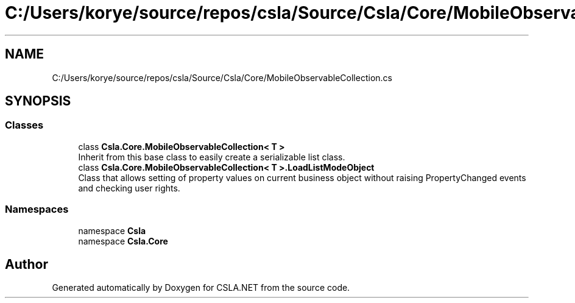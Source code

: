 .TH "C:/Users/korye/source/repos/csla/Source/Csla/Core/MobileObservableCollection.cs" 3 "Wed Jul 21 2021" "Version 5.4.2" "CSLA.NET" \" -*- nroff -*-
.ad l
.nh
.SH NAME
C:/Users/korye/source/repos/csla/Source/Csla/Core/MobileObservableCollection.cs
.SH SYNOPSIS
.br
.PP
.SS "Classes"

.in +1c
.ti -1c
.RI "class \fBCsla\&.Core\&.MobileObservableCollection< T >\fP"
.br
.RI "Inherit from this base class to easily create a serializable list class\&. "
.ti -1c
.RI "class \fBCsla\&.Core\&.MobileObservableCollection< T >\&.LoadListModeObject\fP"
.br
.RI "Class that allows setting of property values on current business object without raising PropertyChanged events and checking user rights\&. "
.in -1c
.SS "Namespaces"

.in +1c
.ti -1c
.RI "namespace \fBCsla\fP"
.br
.ti -1c
.RI "namespace \fBCsla\&.Core\fP"
.br
.in -1c
.SH "Author"
.PP 
Generated automatically by Doxygen for CSLA\&.NET from the source code\&.
